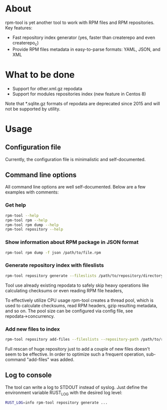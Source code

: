 
* About

rpm-tool is yet another tool to work with RPM files and RPM repositories. Key features:
 - Fast repository index generator (yes, faster than createrepo and even createrepo_c)
 - Provide RPM files metadata in easy-to-parse formats: YAML, JSON, and XML

* What to be done

 - Support for other.xml.gz repodata
 - Support for modules repositories index (new feature in Centos 8)

Note that *.sqlite.gz formats of repodata are deprecated since 2015 and will not be supported by utility.

* Usage

** Configuration file

Currently, the configuration file is minimalistic and self-documented.

** Command line options

All command line options are well self-documented. Below are a few examples with comments:

*** Get help

#+BEGIN_SRC bash
rpm-tool --help
rpm-tool rpm --help
rpm-tool rpm dump --help
rpm-tool repository --help
#+END_SRC


*** Show information about RPM package in JSON format

#+BEGIN_SRC bash
rpm-tool rpm dump -f json /path/to/file.rpm
#+END_SRC

*** Generate repository index with fileslists

#+BEGIN_SRC bash
rpm-tool repository generate --fileslists /path/to/repository/directory/
#+END_SRC

Tool use already existing repodata to safely skip heavy operations like calculating checksums or even reading RPM file headers,

To effectively utilize CPU usage rpm-tool creates a thread pool, which is used to calculate checksums, read RPM headers, gzip resulting
metadata, and so on. The pool size can be configured via config file, see repodata→concurrency.

*** Add new files to index

#+BEGIN_SRC bash
rpm-tool repository add-files --fileslists --repository-path /path/to/repository/directory/ file1.rpm file2.rpm
#+END_SRC

Full rescan of huge repository just to add a couple of new files doesn't seem to be effective. In order to optimize such a frequent
operation, sub-command "add-files" was added.

** Log to console

The tool can write a log to STDOUT instead of syslog. Just define the environment variable RUST_LOG with the desired log level:

#+BEGIN_SRC bash
RUST_LOG=info rpm-tool repository generate ...
#+END_SRC
